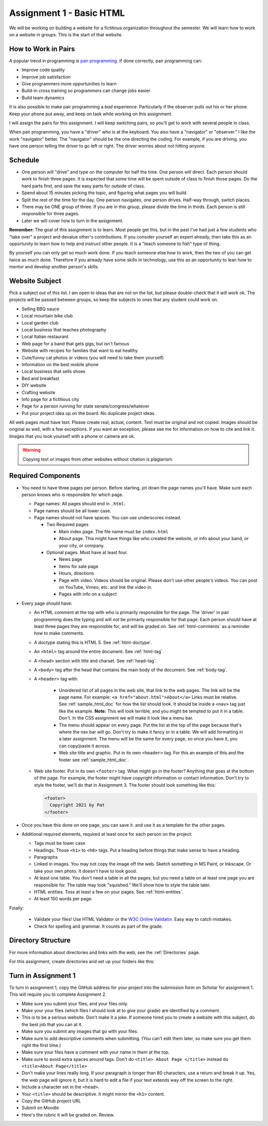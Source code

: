 .. _assignment_01_basic_html:

Assignment 1 - Basic HTML
=========================

We will be working on building a website for a fictitious organization
throughout the semester. We will learn how to work on a website in groups.
This is the start of that website.

How to Work in Pairs
--------------------

A popular trend in programming is
`pair programming <https://en.wikipedia.org/wiki/Pair_programming>`_.
If done correctly, pair programming can:

* Improve code quality
* Improve job satisfaction
* Give programmers more opportunities to learn
* Build-in cross training so programmers can change jobs easier
* Build team dynamics

It is also possible to make pair programming a *bad* experience. Particularly
if the observer pulls out his or her phone. Keep your phone put away, and keep
on task while working on this assignment.

I will assign the pairs for this assignment. I will keep switching pairs, so you'll
get to work with several people in class.

When pair programming, you have a "driver" who is at the keyboard. You also
have a "navigator" or "observer." I like the work "navigator" better.
The "navigator" should be the one directing the coding. For example, if you
are driving, you have one person telling the driver to go left or right.
The driver worries about not hitting anyone.


Schedule
--------
* One person will "drive" and type on the computer for half the time.
  One person will direct. Each person should work to finish three pages. It is
  expected that some time will be spent outside of class to finish those pages.
  Do the hard parts first, and save the easy parts for outside of class.
* Spend about 15 minutes picking the topic, and figuring what pages
  you will build.
* Split the rest of the time for the day. One person navigates, one person
  drives. Half-way through, switch places.
* There may be ONE group of three. If you are in this group, please divide the time
  in thirds. Each person is still responsible for three pages.
* Later we will cover how to turn in the assignment.

**Remember:** The goal of this assignment is to learn. Most people get this, but
in the past I've had just a few students who "take over" a project and devalue
other's contributions. If you consider yourself an expert already, then take this
as an opportunity to learn how to help and instruct other people. It is a
"teach someone to fish" type of thing.

By yourself you can only get so much work done.
If you teach someone else how to work, then the two of you can get twice as
much done. Therefore if you already have some skills in technology, use
this as an opportunity to lean how to mentor and develop another person's
skills.

Website Subject
---------------

Pick a subject out of this list. I am open to ideas that are not on the list,
but please double-check that it will work ok.
The projects will be passed between groups, so keep
the subjects to ones that any student could work on.

* Selling BBQ sauce
* Local mountain bike club
* Local garden club
* Local business that teaches photography
* Local Italian restaurant
* Web page for a band that gets gigs, but isn't famous
* Website with recipes for families that want to eat healthy
* Cute/funny cat photos or videos (you will need to take them yourself)
* Information on the best mobile phone
* Local business that sells shoes
* Bed and breakfast
* DIY website
* Crafting website
* Info page for a fictitious city
* Page for a person running for state senate/congress/whatever
* Put your project idea up on the board. No duplicate project ideas.

All web pages must have text. Please create real, actual, content.
Text must be original and not copied.
Images should be original as well, with a few exceptions. If you want
an exception, please see me for information on how to cite and link it.
Images that you took yourself with a phone or camera are ok.

.. warning::

   Copying text or images from other websites without citation is plagiarism.

Required Components
-------------------

* You need to have three pages per person. Before starting, jot down the page
  names you'll have. Make sure each person knows who is responsible for which page.

  * Page names: All pages should end in ``.html``.
  * Page names should be all lower case.
  * Page names should not have spaces. You can use underscores instead.

    * Two Required pages

      * Main index page. The file name must be ``index.html``
      * About page. This might have things like who created the website, or
        info about your band, or your city, or company.

    * Optional pages. Must have at least four.

      * News page
      * Items for sale page
      * Hours, directions
      * Page with video. Videos should be original. Please don't use other
        people's videos. You can post on YouTube, Vimeo, etc. and link the video
        in.
      * Pages with info on a subject

* Every page should have:

  * An HTML comment at the top with who is primarily responsible for the page.
    The 'driver' in pair programming does
    the typing and will *not* be primarily responsible for that page.
    Each person should have at least three pages they are responsible for,
    and will be graded on.
    See :ref:`html-comments` as a reminder how to make comments.
  * A doctype stating this is HTML 5. See :ref:`html-doctype`.
  * An ``<html>`` tag around the entire document. See :ref:`html-tag`.
  * A ``<head>`` section with title and charset. See :ref:`head-tag`.
  * A ``<body>`` tag after the head that contains the main body of the document.
    See :ref:`body-tag`.

  * A ``<header>`` tag with:

      * Unordered list of all pages in the web site, that link to the web pages.
        The link will be the page name. For example: ``<a href="about.html">About</a>``
        Links must be relative. See :ref:`sample_html_doc` for how the list
        should look. It should be inside a ``<nav>`` tag just like the example.
        **Note:** This will look terrible, and you might be tempted to put it in a
        table. Don't. In the CSS assignment we will make it look
        like a menu bar.
      * The menu should appear on every page.
        Put the list at the top of the page because that's where the nav bar will go.
        Don't try to make it fancy or in a table.
        We will add formatting in a later assignment. The menu will be the same
        for every page, so once you have it, you can copy/paste it across.
      * Web site title and graphic. Put in its own ``<header>`` tag.
        For this an example of this
        and the footer see :ref:`sample_html_doc`.

  * Web site footer. Put in its own ``<footer>`` tag. What might
    go in the footer? Anything that goes at the bottom of the page. For example,
    the footer might have copyright information or contact information.
    Don't try to style the footer, we'll do that in Assignment 3.
    The footer should look something like this:

    .. code-block:: html

      <footer>
        Copyright 2021 by Pat
      </footer>

* Once you have this done on one page, you can save it. and use it as a template
  for the other pages.

* Additional required elements, required at least once for each person on
  the project:

  * Tags must be lower case
  * Headings. Those ``<h1>`` to ``<h6>`` tags. Put a heading before things that
    make sense to have a heading.
  * Paragraphs
  * Linked in images. You may not copy the image off the web. Sketch something
    in MS Paint, or Inkscape. Or take your own photo. It doesn't have to look good.
  * At least one table. You don't need a table in all the pages, but you need
    a table on at least one page you are responsible for.
    The table may look "squished." We'll show how to style the table later.
  * HTML entities. Toss at least a few on your pages. See :ref:`html-entities`.
  * At least 150 words per page.

Finally:

  * Validate your files! Use HTML Validator or the
    `W3C Online Validator <https://validator.w3.org/#validate_by_input>`_. Easy way
    to catch mistakes.
  * Check for spelling and grammar. It counts as part of the grade.

Directory Structure
-------------------

For more information about directories and links with the web, see the
:ref:`Directories` page.

For this assignment, create directories and set up your folders like this:

.. image:: directory_structure.png
    :width: 350px

Turn in Assignment 1
--------------------

To turn in assignment 1, copy the GitHub address for your project into the submission
form on Scholar for assignment 1. This will require you to complete Assignment 2.

* Make sure you submit your files, and your files only.
* Make your your files (which files I should look at to give your grade)
  are identified by a comment.
* This is to be a serious website. Don't make it a joke. If someone hired you to create a website
  with this subject, do the best job that you can at it.
* Make sure you submit any images that go with your files.
* Make sure to add descriptive comments when submitting. (You can't edit them
  later, so make sure you get them right the first time.)
* Make sure your files have a comment with your name in them at the top.
* Make sure to avoid extra spaces around tags. Don't
  do ``<title> About Page </title>`` instead do ``<title>About Page</title>``
* Don't make your lines really long. If your paragraph is longer
  than 80 characters, use a return and break it up. Yes, the
  web page will ignore it, but it is hard to edit a file if
  your text extends way off the screen to the right.
* Include a character set in the ``<head>``.
* Your ``<title>`` should be descriptive. It might mirror the ``<h1>`` content.


* Copy the GitHub project URL
* Submit on Moodle
* Here's the rubric it will be graded on. Review.

.. image:: rubric.png
    :width: 500px
    :align: center
    :alt: alt
